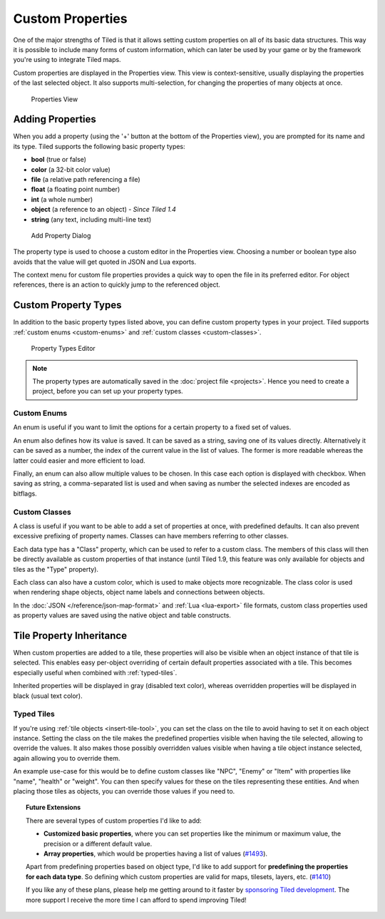 Custom Properties
=================

One of the major strengths of Tiled is that it allows setting custom
properties on all of its basic data structures. This way it is possible
to include many forms of custom information, which can later be used by
your game or by the framework you're using to integrate Tiled maps.

Custom properties are displayed in the Properties view. This view is
context-sensitive, usually displaying the properties of the last
selected object. It also supports multi-selection, for changing the
properties of many objects at once.

.. figure:: images/properties/properties-dock.png
   :alt: Properties View

   Properties View

Adding Properties
-----------------

When you add a property (using the '+' button at the bottom of the
Properties view), you are prompted for its name and its type.
Tiled supports the following basic property types:

-  **bool** (true or false)
-  **color** (a 32-bit color value)
-  **file** (a relative path referencing a file)
-  **float** (a floating point number)
-  **int** (a whole number)
-  **object** (a reference to an object) - *Since Tiled 1.4*
-  **string** (any text, including multi-line text)

.. figure:: images/properties/add-property.png
   :alt: Add Property Dialog
   :scale: 66

   Add Property Dialog

The property type is used to choose a custom editor in the Properties
view. Choosing a number or boolean type also avoids that the value will
get quoted in JSON and Lua exports.

.. raw:: html

   <div class="new new-prev">Since Tiled 1.4</div>

The context menu for custom file properties provides a quick way to open the
file in its preferred editor. For object references, there is an action to
quickly jump to the referenced object.

.. raw:: html

   <div class="new">New in Tiled 1.8</div>

.. _custom-property-types:

Custom Property Types
---------------------

In addition to the basic property types listed above, you can define custom
property types in your project. Tiled supports :ref:`custom enums
<custom-enums>` and :ref:`custom classes <custom-classes>`.

.. figure:: images/properties/property-types-editor.png
   :alt: Property Types Editor

   Property Types Editor

.. note::

   The property types are automatically saved in the
   :doc:`project file <projects>`. Hence you need to create a project,
   before you can set up your property types.

.. _custom-enums:

Custom Enums
~~~~~~~~~~~~

An enum is useful if you want to limit the options for a certain property to a
fixed set of values.

An enum also defines how its value is saved. It can be saved as a string,
saving one of its values directly. Alternatively it can be saved as a number,
the index of the current value in the list of values. The former is more
readable whereas the latter could easier and more efficient to load.

Finally, an enum can also allow multiple values to be chosen. In this case
each option is displayed with checkbox. When saving as string, a
comma-separated list is used and when saving as number the selected indexes are
encoded as bitflags.

.. _custom-classes:

Custom Classes
~~~~~~~~~~~~~~

A class is useful if you want to be able to add a set of properties at once,
with predefined defaults. It can also prevent excessive prefixing of property
names. Classes can have members referring to other classes.

.. _predefining-properties:

.. raw:: html

   <div class="new">New in Tiled 1.9</div>

Each data type has a "Class" property, which can be used to refer to a custom
class. The members of this class will then be directly available as custom
properties of that instance (until Tiled 1.9, this feature was only available
for objects and tiles as the "Type" property).

Each class can also have a custom color, which is used to make objects more
recognizable. The class color is used when rendering shape objects, object name
labels and connections between objects.

In the :doc:`JSON </reference/json-map-format>` and :ref:`Lua <lua-export>`
file formats, custom class properties used as property values are saved using
the native object and table constructs.

.. raw:: html

   <div class="new new-prev">Since Tiled 1.0</div>

.. _tile-property-inheritance:

Tile Property Inheritance
-------------------------

When custom properties are added to a tile, these properties will also
be visible when an object instance of that tile is selected. This
enables easy per-object overriding of certain default properties
associated with a tile. This becomes especially useful when combined
with :ref:`typed-tiles`.

Inherited properties will be displayed in gray (disabled text color),
whereas overridden properties will be displayed in black (usual text
color).

.. raw:: html

   <div class="new new-prev">Since Tiled 1.0</div>

.. _typed-tiles:

Typed Tiles
~~~~~~~~~~~

If you're using :ref:`tile objects <insert-tile-tool>`, you can set the
class on the tile to avoid having to set it on each object instance.
Setting the class on the tile makes the predefined properties visible
when having the tile selected, allowing to override the values. It also
makes those possibly overridden values visible when having a tile object
instance selected, again allowing you to override them.

An example use-case for this would be to define custom classes like "NPC",
"Enemy" or "Item" with properties like "name", "health" or "weight". You
can then specify values for these on the tiles representing these
entities. And when placing those tiles as objects, you can override
those values if you need to.

.. topic:: Future Extensions
   :class: future

   There are several types of custom properties I'd like to add:

   -  **Customized basic properties**, where you can set properties like the
      minimum or maximum value, the precision or a different default value.

   -  **Array properties**, which would be properties having a list of
      values (`#1493 <https://github.com/bjorn/tiled/issues/1493>`__).

   Apart from predefining properties based on object type, I'd like to add
   support for **predefining the properties for each data type**. So
   defining which custom properties are valid for maps, tilesets, layers,
   etc. (`#1410 <https://github.com/bjorn/tiled/issues/1410>`__)

   If you like any of these plans, please help me getting around to it
   faster by `sponsoring Tiled development <https://www.mapeditor.org/donate>`__. The
   more support I receive the more time I can afford to spend improving
   Tiled!
